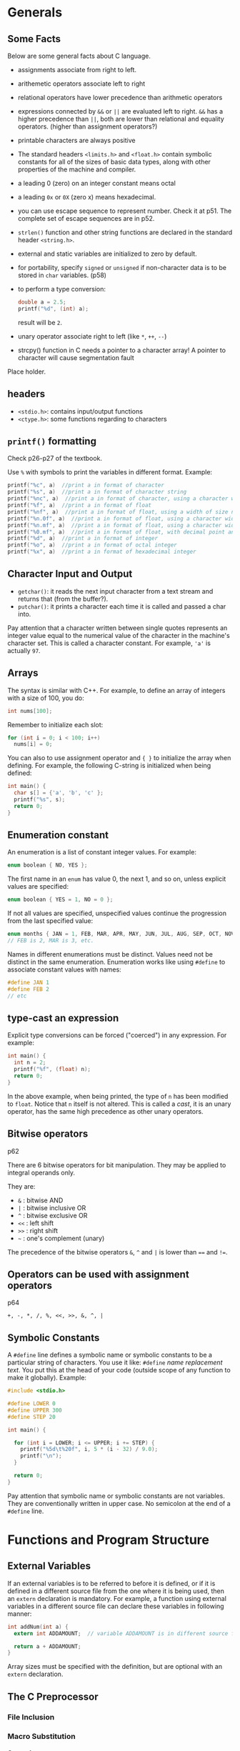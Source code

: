 #+STARTUP: indent
#+OPTIONS: H:6
#+LATEX_HEADER: \usepackage[margin=1in] {geometry}
#+LATEX_HEADER: \usepackage{parskip}
#+LATEX_HEADER: \linespread {1.5}
#+LATEX_HEADER: \setcounter{tocdepth} {6}
#+LATEX_HEADER: \setcounter{secnumdepth} {6}
#+LATEX_CLASS: article
#+LATEX_CLASS_OPTIONS: [12pt]

* Generals
** Some Facts
Below are some general facts about C language.
- assignments associate from right to left.
- arithemetic operators associate left to right
- relational operators have lower precedence than arithmetic operators
- expressions connected by ~&&~ or ~||~ are evaluated left to right. ~&&~ has a higher precedence than ~||~, both are lower than relational and equality operators. (higher than assignment operators?)
- printable characters are always positive
- The standard headers ~<limits.h>~ and ~<float.h>~ contain symbolic constants for all of the sizes of basic data types, along with other properties of the machine and compiler.
- a leading 0 (zero) on an integer constant means octal
- a leading ~0x~ or ~0X~ (zero x) means hexadecimal.
- you can use escape sequence to represent number. Check it at p51. The complete set of escape sequences are in p52.
- ~strlen()~ function and other string functions are declared in the standard header ~<string.h>~.
- external and static variables are initialized to zero by default.
- for portability, specify ~signed~ or ~unsigned~ if non-character data is to be stored in ~char~ variables. (p58)
- to perform a type conversion:
  #+begin_src c
  double a = 2.5;
  printf("%d", (int) a);  
  #+end_src
  result will be ~2~.
- unary operator associate right to left (like ~*~, ~++~, ~--~)
- strcpy() function in C needs a pointer to a character array! A pointer to character will cause segmentation fault

Place holder.

** headers
- ~<stdio.h>~: contains input/output functions
- ~<ctype.h>~: some functions regarding to characters
  
** ~printf()~ formatting
Check p26-p27 of the textbook.

Use ~%~ with symbols to print the variables in different format.
Example:
#+begin_src c
printf("%c", a)  //print a in format of character
printf("%s", a)  //print a in format of character string
printf("%nc", a)  //print a in format of character, using a character width of size n (at least)
printf("%f", a)  //print a in format of float
printf("%nf", a)  //print a in format of float, using a width of size n
printf("%n.0f", a)  //print a in format of float, using a character width of size n, with no decimal point and no fraction digits
printf("%n.mf", a)  //print a in format of float, using a character width of size n, with decimal point and m fraction digits
printf("%0.mf", a)  //print a in format of float, with decimal point and m fraction digits. The width is not constrained.
printf("%d", a)  //print a in format of integer
printf("%o", a)  //print a in format of octal integer
printf("%x", a)  //print a in format of hexadecimal integer
#+end_src
** Character Input and Output
- ~getchar()~: it reads the next input character from a text stream and returns that (from the buffer?).
- ~putchar()~: it prints a character each time it is called and passed a char into.

Pay attention that a character written between single quotes represents an integer value equal to the numerical value of the character in the machine's character set. This is called a character constant. For example, ~'a'~ is actually ~97~.
** Arrays
The syntax is similar with C++. For example, to define an array of integers with a size of 100, you do:
#+begin_src c
int nums[100];
#+end_src
Remember to initialize each slot:
#+begin_src c
for (int i = 0; i < 100; i++)
  nums[i] = 0;
#+end_src

You can also to use assignment operator and ~{ }~ to initialize the array when defining. For example, the following C-string is initialized when being defined:
#+begin_src c
int main() {
  char s[] = {'a', 'b', 'c' };
  printf("%s", s);
  return 0;
}
#+end_src
** Enumeration constant
An enumeration is a list of constant integer values. For example:
#+begin_src c
enum boolean { NO, YES };
#+end_src
The first name in an ~enum~ has value 0, the next 1, and so on, unless explicit values are specified:
#+begin_src c
enum boolean { YES = 1, NO = 0 };
#+end_src

If not all values are specified, unspecified values continue the progression from the last specified value:
#+begin_src c
enum months { JAN = 1, FEB, MAR, APR, MAY, JUN, JUL, AUG, SEP, OCT, NOV, DEC };
// FEB is 2, MAR is 3, etc.
#+end_src

Names in different enumerations must be distinct. Values need not be distinct in the same enumeration. Enumeration works like using ~#define~ to associate constant values with names:
#+begin_src c
#define JAN 1
#define FEB 2
// etc
#+end_src
** type-cast an expression
Explicit type conversions can be forced ("coerced") in any expression. For example:
#+begin_src c
int main() {
  int n = 2;
  printf("%f", (float) n);
  return 0;
}
#+end_src
In the above example, when being printed, the type of ~n~ has been modified to ~float~. Notice that ~n~ itself is not altered. This is called a /cast/, it is an unary operator, has the same high precedence as other unary operators.
** Bitwise operators
p62

There are 6 bitwise operators for bit manipulation. They may be applied to integral operands only.

They are:
- ~&~  : bitwise AND
- ~|~  : bitwise inclusive OR
- ~^~  : bitwise exclusive OR
- ~<<~ : left shift
- ~>>~ : right shift
- =~=  : one's complement (unary)

The precedence of the bitwise operators ~&~, ~^~ and ~|~ is lower than ~==~ and ~!=~.
** Operators can be used with assignment operators
p64

~+, -, *, /, %, <<, >>, &, ^, |~
** Symbolic Constants
A ~#define~ line defines a symbolic name or symbolic constants to be a particular string of characters. You use it like: ~#define~ /name/ /replacement text/. You put this at the head of your code (outside scope of any function to make it globally). Example:
#+begin_src c
#include <stdio.h>

#define LOWER 0
#define UPPER 300
#define STEP 20

int main() {
  
  for (int i = LOWER; i <= UPPER; i += STEP) {
    printf("%5d\t%20f", i, 5 * (i - 32) / 9.0);
    printf("\n");
  }
  
  return 0;
}
#+end_src
Pay attention that symbolic name or symbolic constants are not variables. They are conventionally written in upper case. No semicolon at the end of a ~#define~ line.
* Functions and Program Structure
** External Variables
If an external variables is to be referred to before it is defined, or if it is defined in a different source file from the one where it is being used, then an ~extern~ declaration is mandatory. For example, a function using external variables in a different source file can declare these variables in following manner:
#+begin_src c
int addNum(int a) {
  extern int ADDAMOUNT;  // variable ADDAMOUNT is in different source file

  return a + ADDAMOUNT;
}
#+end_src
Array sizes must be specified with the definition, but are optional with an ~extern~ declaration.
** The C Preprocessor
*** File Inclusion
*** Macro Substitution
**** General
A definition of a macro Substitution has the form:
#+begin_src c
#define name replacement_text
#+end_src
After this line, subsequent occurrences of the token ~name~ will be replaced by the ~replacement_text~. ~name~ has the same form as a variable name (so no white space is allowed between characters), ~replacement_text~ is arbiturary.

~replacement_text~ is the rest of the line. If you need long definition, you can place a ~'\'~ at the end of each line to be continued. For example:
#+begin_src c
#include <stdio.h>
#define say_hi_5_times  (for (int i = 0; i < 5; i++) \
                          printf("Hi\n");)

int main() {
  say_hi_5_times
  return 0;
}
#+end_src
This program will print ~"Hi"~ 5 times. Notice that there is no ~;~ after the macro, this is because ~say_hi_5_times~ calls for a macro substitution, every occurrence of ~say_hi_5_times~ will be replaced by:
#+begin_src c
for (int i = 0; i < 5; i++)
  printf("Hi\n");
#+end_src
Thus, after preprocessing, the code is actually:
#+begin_src c
#include <stdio.h>

int main() {
  for (int i = 0; i < 5; i++)
    printf("Hi\n");
  for (int i = 0; i < 5; i++)
    printf("Hi\n");
  for (int i = 0; i < 5; i++)
    printf("Hi\n");
  for (int i = 0; i < 5; i++)
    printf("Hi\n");
  for (int i = 0; i < 5; i++)
    printf("Hi\n");
    
  return 0;
}
#+end_src
Notice: you can use ~'\'~ inside the parenthese.

**** Arguments
It is possible to define macros with arguments, so the replacement text can be different for different calls of the macro. For example:
#+begin_src c
#define max(A, B) ((A) > (B) ? (A) : (B))
#+end_src
Do not treat it as function call, there is nothing relating to function happening here. It is still a macro substitution. Each occurrence of a formal parameter (here ~A~ or ~B~) will be replaced by the corresponding actual argument. For example, if ~max(p+q, r+s)~ appeared, after preprocessing, this line will become:
#+begin_src c
((p+q) > (r+s) ? (p+q) : (r+s))
#+end_src

You can even put function names in the parameter:
#+begin_src c
#include <stdio.h>
#define plus(A, B) (A)() + (B)()

int one() {
  return 1;
}

int two() {
  return 2;
}

int main() {
  printf("result: %d", plus(one, two));
  return 0;
}
#+end_src
The output is: ~result: 3~
**** Pitfalls
There are pitfalls hidden in the macro substitution. For example, in the ~max()~ macro:
#+begin_src c
#define max(A, B) ((A) > (B) ? (A) : (B))
#+end_src
each expression is evaluated twice. Thus usages like ~max(i++, j++)~ will increment the larger value twice (first in the comparing part, next in the "returning" part). User of ~max(i++, j++)~ may expect single increment.

An other example of pitfall is
#+begin_src c
#define square(x) x * x
#+end_src
Notice there is no parenthese, so if we have an expression like ~square(a + 1)~, after macro substitution, the actual expression is:
#+begin_src c
a + 1 * a + 1
#+end_src
which is not ~(a + 1) * (a + 1)~. So, make sure to use parenthese to enclose your parameters to avoid such mistake. In the above example, ~square(x)~ should be:
#+begin_src c
#define square(x) ((x) * (x))
#+end_src

*** Conditional Inclusion
* Pointers and Arrays
** Command-line Arguments
p128 in CPL.

We can pass command-line arguments or parameters to a program when it begins executing. An example is the echo program. On the command prompt, you enter ~ehco~, followed by a series of arguments:
#+BEGIN_EXAMPLE
$ echo hello world
#+END_EXAMPLE
then press enter. The command line window will repeat the inputed arguments:
#+BEGIN_EXAMPLE
$ echo hello world
$ hello world
#+END_EXAMPLE
The two strings ~"hello"~ and ~"world"~ are two arguments passed in echo program.

Basically, when ~main()~ is called, it is called with two arguments: ~argc~ and ~argv~.
- ~argc~: stands for argument count. It is the number of command-line arguments when the program was invoked (i.e. how many strings are there in the line that invoked the program). In the above echo example, ~argc == 3~, the three strings are: "echo", "hello" and "world", respectively.
- ~argv~: stands for argument vector. It is a pointer to an array of character strings that contain the actual arguments, one per string. You can imagine when you type in command line to invoke a program, what you typed in was stored somewhere in an array of character strings. Additionally, the standard requires that ~argv[argc]~ be a null pointer. In the echo example, you typed "echo hello world", and following array of characters was stored:
  #+BEGIN_EXAMPLE
  ["echo", "hello", "world", 0]
  #+END_EXAMPLE

*** Example: ~echo~
Knowing this, we can write a program that mimic the ~echo~ function: re-print what we typed in when we invoke the program to terminal:
#+begin_src c
#include <stdio.h>

int main(int argc, char* argv[]) {
  while (*(++argv))
    printf("%s%s", *argv, *(argv + 1) ? " " : "");  // the second %s is for the space
  
  printf("\n");
  
  return 0;
}
#+end_src

*** Example: ~pattern_finding~
This program will try to find any lines in the input buffer that contains the keyword passed in when invoking it. For example, in command line prompt:
#+BEGIN_EXAMPLE
$ pattern_finding love < text.txt
#+END_EXAMPLE
it will print all lines that contain ~love~ to the terminal.

The program uses ~strstr()~ to search the existence of a certain keyword in target string. We also write a ~getline()~ function to get one single line from input buffer (using ~getchar()~). Pay attention that in the new C library (~stdio.h~), a ~getline()~ function has been added. So we rename our function to ~getlines()~. The code is as follows:
#+begin_src c
#include <stdio.h>
#include <string.h>
#define MAXLINE 1000

int getlines(char* line, int max);

//find: print lines that match pattern from 1st arg 
int main(int argc, char* argv[]) {
  char line[MAXLINE];  // used to hold a line of string
  int found = 0;
  
  if (argc != 2)
    printf("Usage: find pattern\n");
  else
    while (getlines(line, MAXLINE) > 0)
      if (strstr(line, argv[1]) != NULL) {
        printf("No.%d: %s", ++found, line);
      }
  
  return found;
}

int getlines(char* line, int max) {
  char ch;
  
  while (--max > 0 && (ch = getchar()) != EOF && ch != '\n') {
    *(line++) = ch;
  }
  
  if (ch == '\n')
    *(line++) = ch;  // no need to worry about not enough space, since if ch == '\n', it is not stored in line yet, because the loop was not executed
  *line = '\0';
  
  if (ch == EOF)
    return -1;
  
  return 1;
}
#+end_src

*** Optional arguments example: ~pattern_finding~ extended
Now we extend our ~pattern_finding~ program so it can accept optional arguments. A convention for C programs on UNIX systems is that an argument that begins with a minus sign introduces an optical flag or parameter. Optional arguments should be permitted in any order, they can also be combined (a minus sign with two or more optional arguments, without space between each other).

There is no magic about optional arguments. They are collected as strings in ~argv[]~ when the program is invoked, just like anyother strings occured when invoking the function. We extend the ~pattern_finding~ program to include support for two optional arguments:
1. -x: print lines that doesn't contain the target pattern;
2. -n: in addition to print lines, the program will also print the corresponding line number before the line.
So, the program can be invoked in following way:
#+BEGIN_EXAMPLE
$ pattern_finding -n -x keyword < text.txt
#+END_EXAMPLE
in this case, when ~main()~ is called, ~argc == 4~, ~*argv == {"pattern_finding", "-n", "-x", "keyword"}~. ~< text.txt~ is just redirect ~stdin~ to the text.

Or, we can combine the two optional arguments:
#+BEGIN_EXAMPLE
$ pattern_finding -xn keyword < text.txt
#+END_EXAMPLE
in this case, when ~main()~ is called, ~argc == 3~, ~*argv == {"pattern_finding", "-xn", "keyword"}~.

Thus, we have to write code to analyze argument strings that has ~"-xxx"~ form. Generally, we keep a list of flags inside the program. If we encountered any optional argument in the string, we can set the corresponding flag to true.

The code and explanation is as follows:
#+begin_src c
#include <stdio.h>
#include <string.h>
#define MAXLINE 1000

int getlines(char* line, int max);

//find: print lines that match pattern from 1st arg 
// with optional arguments enabled
int main(int argc, char* argv[]) {
  char line[MAXLINE];  // temporary container to hold line read from buffer
  char c;  // to check optional arguments 
  
  int line_num = 0;  // record the number of line                                                             
  int except = 0;  // flag of optional argument x, if this is true, print lines that doesn't have pattern  
  int number = 0;  // flag for optional argument n , if this is true, print the corresponding line number
  int found = 0;
  
  
  // check inputted arguments and set flag accordingly
  // use prefix to skip the first argv (which is the name of the function)
  while (--argc > 0 && (*++argv)[0] == '-')  // outter while loop check each "-xxx" styled optional argument 
    while (c = *++argv[0]) {  // inner while loop check each char in the "-xxx" styled argument
      switch (c) {
      case 'x':
        except = 1;
        break;
      case 'n':
        number = 1;
        break;
      default:
        printf("find: illegal option %c\n", c);
        argc = 0;  // this will terminate the program
        found = -1;
        break;
      }
    }
    
  if (argc != 1)  //we should have only one argument at this point, which is the pattern we are going to find. All optional arguments have been examed by the previous while loop 
    printf("Usage: find -x -n pattern\n");  // print a message showing how to use this program
  else
    while (getlines(line, MAXLINE) > 0) {
      line_num++;  // update the line number
      
      /*Notes: 
        Print the line based on value of variable except and the found result.
        To print a line, the truth value of found and except should be different. When except = 1, we print lines that not found, so found == 0;
        When except = 0, we print lines that are found, so found == 1;
      */
      if ((strstr(line, *argv) != NULL) != except) {
        if (number)  // if the number flag is true, we print the line number 
          printf("%d", line_num);
        printf("%s", line);
        found++;
      }
      
    }
    
  return found;
    
}

int getlines(char* line, int max) {
  char ch;
  
  while (--max > 0 && (ch = getchar()) != EOF && ch != '\n') {
    *(line++) = ch;
  }
  
  if (ch == '\n')
    *(line++) = ch;  // no need to worry about not enough space, since if ch == '\n', it is not stored in line yet, because the loop was not executed
  *line = '\0';
  
  if (ch == EOF)
    return -1;
  
  return 1;
}
#+end_src

** Pointers to Functions
It is possible to define pointers to functions, which can be assigned, placed in arrays, passed to functions, returned by functions, and so on.

To declare a pointer to a function, you write:
#+BEGIN_EXAMPLE
return_type (*ptr_name)(parameter1_type, parameter2_type, ...)
#+END_EXAMPLE
Explanation:
- ~return_type~: the return type of the function this pointer pointing to.
- ~ptr_name~: the name of the pointer variable
- ~parameter_type~: the type of the function this pointer referring to.

Example:
#+begin_src c
#include <stdio.h>

int add(int a, int b) {
  return a + b;
}

int main() {
  int (*a)(int, int);
  a = &add;
  printf("%d\n", (*a)(2, 3));
}
#+end_src
When calling the function pointer, you have to use parenthese to enclose ~*~ and pointer name. Use ~&~ and function name to get the "address" of the function.

*** Example: qsort() which takes a comp() function pointer
(Example 5-11).

A quick sort function which takes a function pointer to be used in its body to sort is as follows:
#+begin_src c
void qsorts(void* v[], int left, int right, int (*comp)(void*, void*)) {
  int last;
  
  if (left >= right)
    return;
  
  swap(v, left, (left + right) / 2);
  last = left;
  
  for (int i = left + 1; i <= right; i++)
    if ((*comp)(v[i], v[left]) < 0)
      swap(v, i, ++last);
  
  swap(v, left, last);
  qsorts(v, left, last - 1, comp);
  qsorts(v, last + 1, right, comp);
}
#+end_src

* Input and Output

** Standard Input and Output
*** Input redirection
In many environments, a file may be substituted for the keyboard as the source of standard input by using the ~<~ convention for input redirection. For example, we have following code:
#+begin_src c
#include <stdio.h>

int main() {
  char c;
  while ((c = getchar()) != EOF)
    printf("%c", c);

  return 0;
}
#+end_src
When we call the program, we use ~<~ to redirect standard input with a file:
#+BEGIN_EXAMPLE
$ ./a.out < out.txt
#+END_EXAMPLE
the effect of this program is to print all content in ~out.txt~ to standard output.
*** Output redirection
We can also redirect a program's standard output to a file. We use ~>~ convention to do it, the syntax is:
#+BEGIN_EXAMPLE
$./a.out > result.txt
#+END_EXAMPLE
in this way, all standard output of ~a.out~ will be redirected to file ~result.txt~. The file will be created if not exist.

Output produced by ~putchar()~ and ~printf()~ are the same, they will both finds its way to the standard output.
*** Pipe between two programs
It is possible to use one program's standard output as another program's standard input:
#+BEGIN_EXAMPLE
$./prog1 | ./prog2
#+END_EXAMPLE
the above line puts the standard output of ~prog1~ into the standard input of ~prog2~.

*** Include header file
When you include a file with brackets ~<>~, the compiler will search the header in a standard set of places (typically: ~/usr/include~).

*** Macros in standard library
"Functions" like ~getchar~ and ~putchar~ in ~<stdio.h>~, and ~tolower~ in ~<ctype.h>~ are often macros, thus avoiding the overhead of a function call per character.

*** Formatted output: printf
p167 on textbook. A table of ~printf()~'s conversion characters are shown in table 7-1 in the book (p168).

A width or precision may be specified as ~.*~, the value is computed by converting the next argument (which must be an ~int~). For example:
#+begin_src c
int main(int argc, char* argv[]) {
  char* s = "abcdefg";
  int length = 4;
  printf("%.*s\n", length, s);
  return 0;
}
#+end_src
the above program printed the first ~length~ characters in string ~s~. Don't forget the dot before ~*~.

*** Function ~sprintf()~
This function does the same conversions as ~printf()~. It accepts a ~char* string~ argument, and will place the result in ~string~ instead of to the standard output. ~string~ must big enough to receive the result.

** Variable-length Argument Lists
This section will use an implementation of a minimal version of ~printf()~ to show how to write a function that processes a Variable-length argument list in a portable way.

*** Declare a function that takes varying amounts of arguments
To declare a function whose argument number is not fixed (which may vary), we do:
#+begin_src c
void miniPrintf(char* format, ...)
#+end_src
the declaration ~...~ means that the number and types of these arguments may vary. It can only appear at the end of a list of named argument (there must be at least one named argument).

*** Traverse the argument list and final cleanup
The standard header ~<stdarg.h>~ contains a set of macro definitions that define how to step through an argument list. To build functions that takes varying amounts of arguments, you have to include ~<stdarg.h>~.

**** Type ~va_list~
A data type named ~va_list~ is defined in ~<stdarg.h>~. We declare a variable of this type, then use this variable to refer to each unnamed argument passed in the function. It works like a pointer. For example, we can have following declaration:
#+begin_src c
#include <stdarg.h>
void miniPrintf(char* format, ...) {
  va_list ap;  // points to each unnamed argument in turn
  va_start(ap, format);  // make ap point to 1st unnamed argument
  //...
}
#+end_src

**** Macro ~va_start~
After the declaration ~va_list ap;~, ~ap~ is an object of type ~va_list~. How to use it to actually point to the unnamed arguments? We begin by using a macro named ~va_start~. After declaring ~ap~, we call this macro to "initiate" ~ap~:
#+begin_src c
#include <stdarg.h>
void miniPrintf(char* format, ...) {
  va_list ap;  // points to each unnamed argument in turn
  va_start(ap, format);  // make ap point to 1st unnamed argument
  //...
}
#+end_src
~va_start()~ "accepts" two tokens. The first one is the ~va_list~ type variable which will be used to refer to unnamed arguments in turn, here we use ~ap~. The second one should be the *LAST* named argument from the function call. ~va_start~ will use this to locate the beginning of unnamed argument. After this line, ~ap~ will be referring to the first unnamed argument.

But how could we "retrieve" the unnamed argument being referred by ~ap~ and move to next argument? We call ~va_arg~ macro to do this job.

**** Macro ~va_arg~
~va_arg~ is a macro defined in ~<stdarg.h>~. It "accepts" two tokens, the first one is an object of ~va_list~ type (we used ~ap~), the second one is the type name you wish to collect from current argument which ~ap~ is appointing to. When this macro is called, it returns one argument of the type you specified and steps ~ap~ to the next. The type name you provided will be used by ~va_arg~ to determine what type to return and how big a step to take. You have to use another variable of the same type to hold the returned argument, so you can use later.

For example, following call of ~va_arg~ will return an integer argument, and we hold it using an integer variable named ~ival~:
#+begin_src c
int ival;
ival = va_arg(ap, int);
#+end_src

**** Macro ~va_end~
~va_end~ is a macro defined in ~<stdarg.h>~. It takes one token, which is the ~va_list~ object we used in the program. This macro will do whatever needs to cleanup. It must be called before the function returns:
#+begin_src c
va_end(ap);
#+end_src

*** Example: ~miniPrintf()~ <<mini_printf>>
In this example, ~miniPrintf()~ takes two arguments, the first one is a pointer to char, which will be the format string or content it will be printing. Every character of ~%~ indicates there is an argument in the argument list waiting to be printed in a certain format. Here, we just use the next character after ~%~ to determine what type of argument we retrieve from the argument list. The function is declared as:
#+begin_src c
#include <stdarg.h>
#include <stdio.h>
void miniPrintf(char* format, ...)
#+end_src
To retrieve arguments in the unamed argument list, we declare an object of type ~va_list~:
#+begin_src c
va_list ap;
char *p;  // to traverse format string
char* sval;  // to hold string argument
int ival;  // to hold integer argument
double dval;  // to hold double argument
#+end_src
Before processing, we need to initialize the ~va_list~ object:
#+begin_src c
va_start(ap, format);
#+end_src
Then, we go over the ~format~ string. If no ~%~ encountered, we call ~putchar()~ to print it directly:
#+begin_src c
for (p = format; *p; p++) {
  if (*p != '%') {
    putchar(*p);
    continue;
  }

  // do things when '%' is found
}
#+end_src
When ~%~ is found, we need to check the next character and determine what data type we need to retrieve from the unamed argument list:
#+begin_src c
for (p = format; *p; p++) {
  if (*p != '%') {
    putchar(*p);
    continue;
  }

  switch (*++p) {  // check next char
  case 'd':
    ival = va_arg(ap, int);
    printf("%d", ival);
    break;
  }
  case 'f':
    dval = va_arg(ap, double);
    printf("%f", dval);
    break;
  case 's':
    for (sval = va_arg(ap, char*); *sval; sval++)
      putchar(*sval);
    break;
  default:
    putchar(*p);
    break;
}
#+end_src
When the style token after ~%~ is ~s~, it means we have to print a string. So the return type of ~va_arg~ is a pointer to ~char~. We print the C-string one character by one character, until we reach the ~'\0'~ terminator.

** Formated Input: ~scanf()~
p171.

*** A simple example
An example of using ~scanf()~:
#+begin_src c
#include <stdio.h>

int main() {
  int a;
  int b;
  int c;
  int d;
  int num;
  scanf("%d%d%d%d", &a, &b, &c, &d);
  printf("a = %d\nb = %d\nc = %d\nd = %d\n", a, b, c, d);

  return 0;
}
#+end_src
here, we read four inputs and store them to four variables. Notice we have to pass in the address of each variable to ~scanf()~. In this way, ~scanf()~ can modify the variable directly (passed by value).

*** Declaration and arguments
~scanf()~ is declared as:
#+begin_src c
int scanf(char *format, ...)
#+end_src

It will use the ~format~ string to retrieve information via certain format, convert them and assign to variables in the followed list. ~scanf()~ stops when it exhausts its format string, or when some input fails to match the control specification. It returns the number of successfully matched and assigned input items (to variable in the unamed argument lists).

The ~format~ string may contain:
1. blanks or tabs. These will be automatically ignored
2. ordinary characters (not ~%~). ~scanf()~ will try to match these characters with the corresponding non-whitespace character of the input stream. For example:
   #+begin_src c
   scanf("%dabcde%d", &a, &b);
   printf("a = %d\nb = %d\n", a, b);
   #+end_src
   input: ~1abcde2~, output:
   #+BEGIN_EXAMPLE
   a = 1
   b = 2
   #+END_EXAMPLE
3. conversion specifications, which is explained below.

A conversion specification is some characters starting with ~%~, which will be used by ~scanf()~ to convert the next *input field* and assign to corresponding variable. An input field is defined as a string of non-white space characters; it extends either to the next white space character or until the field width has been reached (the width of the field may be specified by conversion specification, see below).

In the conversion specification, we may find:
- %: indicating starting of a conversion specification
- *: assignment suppresion marker. If this is present, the input field is skipped, no assignment to variable is made
- number: a number that specifies the maximum width of the input field (of which this current conversion specification is taking care)
- ~h, l or L~: indicating the width of the target. ~%h~: a short integer; ~%l~: a long integer.
- a conversion character: indicating what type to convert to, like ~%d, %c, %s~ etc. (i.e. the interpretation of the input field).

Some examples of using ~scanf()~ can be found on p172, 173.

** File Access<<file_access>>
*** Opening a file
The ~<stdio.h>~ library has a type ~FILE~ and a function ~fopen()~ that provides tools to work on files. The function ~fopen()~'s declaration is as follows:
#+begin_src c
FILE *fopen(char* name, char* mode)
#+end_src
It accepts the name of the file and mode for opening this file. It will return a pointer to a ~FILE~ object. The type ~FILE~ is defined with a ~typedef~, and is a structure that contains information about the file, such as:
- a pointer to a buffer
  - a buffer is used so file can be read in large chunks
- a count of the number of characters left in the buffer
- a pointer to the next character position in the buffer
- the file descriptor
- flags describing:
  - file openning mode: read or write
  - error states: if error has occurred
  - EOF states: whether end of file has occurred

To obtain a pointer to a file, we do:
#+begin_src c
FILE* fp;
fp = fopen(name, mode);
#+end_src
the allowable modes include:
- r: read mode
- w: write mode
- a: append mode
- b: append b to open in binary mode (for some systems)

When errors occurred during file opening, ~fopen()~ will return a ~NULL~.
*** Accessing the file
Once the file is opened, we access it through the ~FILE~ pointer ~fp~. We have following choices:
- ~char getc(FILE *fp)~: (maybe) a macro that accepts a ~FILE~ pointer, returns the next character from the file (character position is recorded inside the ~FILE~ object). It returns ~EOF~ for end of file or error.
- ~char putc(char c, FILE *fp)~: (maybe) a macro that accepts a character ~c~ and a ~FILE~ pointer. It will write ~c~ to the file and returns the character written, or returns ~EOF~ if an error occurs.

After using the file, we have to call ~fclose()~ to disconnect program from the file, freeing the file pointer for another file.

*** ~stdin~, ~stdout~ and ~stderr~
When a C program is started, the operating system environment is responsible for opening three files and providing file pointers for them to the program. These files are:
- standard input, file pointer: ~stdin~
- standard output, file pointer: ~stdout~
- standard error, file pointer: ~stderr~
These file pointers are declared in ~<stdio.h>~. Normally, ~stdin~ is connected to the keyboard, ~stdout~ and ~stderr~ are connected to the screen. ~stdin~ and ~stdout~ may be redirected to files or pipes as described earlier. Pay attention that ~stderr~ normally appears on the screen even if the standard output is redirected, this prevents error message disappearing down the pipeline. 

Since C programs use these three file pointers to communicate with outside components, when we get char from input, or print char on output, we are actually getting or printing these characters via these file pointers to the final destination (standard input, standard output and standard error). Thus, ~getchar()~ and ~putchar(c)~ can be defined in terms of ~getc, putc, stdin~ and ~stdout~ as:
#+begin_src c
#define getchar() getc(stdin)
#define putchar(c) putc((c), stdout)
#+end_src

*** Formatted input and output of files
To format input or output of files, we can use ~fscanf()~ and ~fprintf()~. These functions are similar with ~scanf()~ and ~printf()~, except the first argument is a file pointer. The declaration of these two functions are:
#+begin_src c
int fscanf(FILE *fp, char* format, ...)
int fprintf(FILE *fp, char* format, ...)
#+end_src

An example of sending formated error message to ~stderr~ is:
#+begin_src c
fprintf(stderr, "Error occurred!\n");
#+end_src
*** Example: replicate program ~cat~
p176: normal error handling

p177: advanced error handling (using ~stderr~ and ~exit()~)
*** Line input and output
The standard library provides an input routine ~fgets()~, which can reads the next input line (including ~'\n'~ character) from a ~FILE~ pointer to a char array. It will return a ~char~ pointer pointing to this char array. Its declaration is as follows:
#+begin_src c
char *fgets(char* line, int maxline, FILE *fp);
#+end_src
At most ~maxline - 1~ characters will be read. The resulting line is automatically terminated with ~'\0'~. When end of file reached or error occurred, it returns ~NULL~.

The standard library provides an output routine ~fputs()~, which can write a string (which need not contain a newline) to a file. The declaration is as follows:
#+begin_src c
int fputs(char* line, FILE *fp);
#+end_src
It returns ~EOF~ if an error occurs, and zero otherwise.

The library functions ~gets~ and ~puts~ are similar to ~fgets~ and ~fputs~, but operate on ~FILE~ pointers ~stdin~ and ~stdout~. ~gets~ deletes the terminal ~'\n'~, and ~puts~ adds it.
** MISC Functions
*** Storage Management
Two functions are used to obtain blocks of memory dynamically:
#+begin_src c
void* malloc(size_t n);
void* calloc(size_t n, size_t size);
#+end_src

~malloc()~ will return a pointer to ~n~ bytes of uninitialized storage, or ~NULL~ if the request cannot be satisfied.

~calloc()~ will return a pointer to enough space for an array of ~n~ objects of the specified size, or ~NULL~ if the request cannot be satisfied. The storage is initialized to zero.

The pointer returned by ~malloc()~ or ~calloc()~ has the proper alignment for the object requested (proper amount of memory), however, it must be case into the appropriate type before assigning to a pointer to hold. For example:
#+begin_src c
int* ip;
ip = (int*) calloc(n, sizeof(int));
#+end_src

To free the space pointed by a pointer ~p~, of which initially obtained by a call to ~malloc()~ or ~calloc()~, we can call ~free(p)~.
* The UNIX System Interface
** File Descriptors
In the UNIX operating system, all input and output is done by reading or writing files. All peripheral devices are abstracted as files in the file system. So, a single homogeneous interface handles all communication between a program and peripheral devices.

Consider an example of a C program that read content from, or write content to files on the system. Before you can do this, you must inform the system that you wish to *ACCESS* that particular file. The system will check your right to do so (does the file exist? do you have permission to access it?). If you have the access, the system will return a *small non-negative integer* called a /file descriptor/.

A file descriptor is a small non-negative integer, which is an abstract indicator (handle) used to access a file on the system (a file can be an actual file, a pipe, a network socket). All information about an open file is maintained by the system, the user program refers to the file only by the file descriptor.

As mentioned, the input/output are also abstracted as files on the system. If a program wants to access them, it must intend the system to check acceesbility and return the corresponding file descriptors to the program. However, since input/output are used so commonly, that when a program is called by the command interpreter (the "shell"), three files will be opened, their file descriptors ~0~, ~1~ and ~2~, will be returned to program so it can use it. By default, the three files are keyboard file (for input), monitor file and monitor file (for output and error display). In fact, the three file descriptors ~0~, ~1~ and ~2~, are used as ways for standard input, standard output and standard error of the program. The program don't have to worry about opening files to use them.

The user of a program can redirect I/O to and from files with ~<~ and ~>~ when typing the shell command. If these symbols are used, the default assignment of file descriptor ~0~ and ~1~ will be changed to the named files. For example:
#+BEGIN_EXAMPLE
$prog < text1.txt
#+END_EXAMPLE
In the above example, the ~text1.txt~ file will replace keyboard file as the standard input file, system will use file descriptor ~0~ to identify ~text1.txt~ and return file descriptor ~0~ to ~prog~. ~prog~ will use file descriptor ~0~ to get input.

Similarly, for standard output redirect:
#+BEGIN_EXAMPLE
$prog > result.txt
#+END_EXAMPLE
the ~result.txt~ file will replace monitor file as the standard output file, system will use file descriptor ~1~ to identify ~result.txt~ and return file descriptor ~1~ to ~prog~. ~prog~ will use file descriptor ~1~ to do output.

Pay attention that, the change of file assignments are done by the shell, not the program. For program, it always deal with file descriptor ~0~, ~1~ and ~2~. It does not know where is input coming from and where is output going to.
** Low Level I/O: ~read()~ and ~write()~
Input and output uses the ~read~ and ~write~ system calls. These two system calls are accessed from C programs through two functions called [[http://man7.org/linux/man-pages/man2/read.2.html][~read()~]] and [[http://man7.org/linux/man-pages/man2/write.2.html][~write()~]]. To use these two functions, you have to ~#include <unistd.h>~.
*** ~read()~
The function header for ~read()~ is:
#+begin_src c
ssize_t read(int fd, char *buf, size_t count)
#+end_src
*Parameters*

- ~fd~: file descriptor, referring the file you wish to read data from
- ~buf~: a pointer to a chunk of memory where the program store the data read from the file. Should be a pointer to a char or an array of char, since each char type is one byte. The data is read byte-by-byte.
- ~count~: amount of information you want to read from the file in one call of ~read()~, in bytes

*Behavior*

~read(fd, buf, count)~ attempts to read up to ~count~ bytes from the file referred to by the file descriptor ~fd~ into the buffer started at ~buf~.

*Return Value*

The return value of ~read()~ can be:
1. the number of bytes read from ~fd~. When ~fd~ doesn't have enough data, the returned value may be smaller than ~count~.
2. 0. This indicates end of file has been reached, nothing is read from ~fd~.
3. -1. This indicates error occurred.

Any number of bytes can be read in one call. The most common values are 1, which means one character at a time ("unbuffered"), or a number like 1024 or 4096 that corresponds to a physical block size on a peripheral device. Larger sizes will be more efficient because fewer system calls will be made.
*** ~write()~
The function header for ~write()~ is:
#+begin_src c
ssize_t write(int fd, char *buf, size_t count)
#+end_src

*Parameters*

- ~fd~: the file descriptor referring the file you want to write data to
- ~buf~: a pointer to a chunk of memory where the program store the data ready to be written to the file. Should be a pointer to a char or an array of char, since each char type is one byte. The data is read byte-by-byte.
- ~count~: amount of information you want to write to the file in one call of ~write()~, in bytes

*Behavior*

~write(fd, buf, count)~ writes up to ~count~ bytes from the buffer starting at ~buf~ to the file referred to by the file descriptor ~fd~.

*Return Value*

The return value of ~write()~ can be:
1. the number of bytes written to ~fd~. If this number is different from ~count~, it indicates an error has occurred, for example: there is insufficient space on the underlying physical medium. This can be used to do error checking.

Any number of bytes can be written in one call, as mentioned in ~read()~.
*** Example: copy input to output
This example will show the basic use of ~read()~ and ~write()~ function. In order to receive what we read from ~read()~, we need a buffer to hold it. We read data from ~fd~ to the buffer, and call ~write()~ to put the content in buffer to ~fd~. We repeat this process until the returned value of ~read()~ is not positive (0 or -1).

We'll use ~0~ as the file descriptor in ~read()~, since this is the standard input file descriptor. We'll use ~1~ as the file descriptor in ~write()~, since this is the standard output file descriptor. The code is as follows:
#+begin_src c
#include <unistd.h>

#define BUFSIZ 5
/* copy input to output */
int main() {
  char buf[BUFSIZ];
  int n;  // hold the number of bytes read
  
  while ((n = read(0, buf, BUFSIZ)) > 0)
    write(1, buf, n);
  
  return 0;
}
#+end_src
The buffer size is defined as 5. This means each system call we'll process 5 characters. But the reading will not stop unless 0 or -1 is returned by ~read()~. If file descriptor ~0~ is referring keyboard file (keyboard is the standard input), it will continue to read until the keyboard buffer is empty, then the program will wait until the user type other things (I guess these typed-in characters will first go to the keyboard buffer, then they will be read by program). For example, if we print the number of characters being read during each while loop, by adding ~printf("\n%d characters has been read.\n", n);~ into the while loop. Then we call the program (use default standard input), and input: ~12345678~, the result in console would be:
#+BEGIN_EXAMPLE
12345678
12345
5 characters has been read.
678

4 characters has been read.
#+END_EXAMPLE
Notice that each call of ~read()~ only read 5 characters.
*** Example: ~getchar()~
We can use ~read()~ to construct ~getchar()~, which is higher-level routine. First, let's compare the function header of these two functions:
#+begin_src c
ssize_t read(int fd, char *buf, size_t count)
char getchar(void)
#+end_src
Function ~getchar()~ has no parameter, it returns one character that is read from input stream. It does not require the user of ~getchar()~ bother the idea of file descriptor, buffer or the number of characters read. It conceals these details in its implementation so user can use it directly in the expected way. This is an example of using lower-level bricks to build higher level structures in the software architecture.

The implementation is simple:
#+begin_src c
#include <unistd.h>
#include <stdio.h>

char getcharacter(void) {
  char c;
  return ((read(0, &c, 1)) == 1) ? c : EOF;
}

int main() {
  char c;
  
  while ((c = getcharacter()) != EOF)
    printf("%c", c);
  return 0;
}
#+end_src
** ~open()~, ~creat()~, ~close()~, ~unlink()~
When a C program is invoked, only the three default files will be automatically opened and linked to the program (they are standard input, standard output and standard error files, refered by file descriptors ~0~, ~1~ and ~2~).

If you want to work with other files, you have to explicitly open other files in order to read or write them. In section [[file_access][File Access]], we mentioned a way of operating files by routines defined in ~<stdio.h>~. Here, we introduce low-level system calls to do this.

There are two system calls for file operation: ~open()~ and ~creat()~. To use them in your C program, you have to ~#include <fcntl.h>~.
*** ~open()~
**** Generals
The documentation for ~open()~ can be found [[http://man7.org/linux/man-pages/man2/open.2.html][here]].

The header of this system call is:
#+begin_src c
int open(char *name, int flags, int perms);
#+end_src
*Parameters*
- ~name~: the file name you want to open
- ~flags~: an ~int~ that specifies how the file is to be opened (constants are defined in ~<fcntl.h>~):
  - ~O_RDONLY~: open for read-only
  - ~O_WRONLY~: open for write-only
  - ~O_RDWR~: open for reading and writing
- ~perms~: (not mentioned in the book), it is always zero for the uses of ~open()~ that we will discuss)

Notice that when openning a file, the content of the file will not be deleted.
    
*Return value*

If successful, the return value of ~open()~ is a file descriptor, it will be the lowest-numbered file descriptor not currently open for the process. The file descriptor can be used by subsequent system calls, such as ~read()~, ~write()~.

If not successful, return -1.

**** Example: open a file for reading 
The code is as follows:
#+begin_src c
#include <fcntl.h>

int fd;  // to hold file descriptor
char name[] = "abc.txt";  // the file name
fd = open(name, O_RDONLY, 0)
#+end_src
*** ~creat()~
**** Generals
The documentation for ~creat()~ can be found [[https://linux.die.net/man/3/creat][here]].

The header of this system call is:
#+begin_src c
int creat(char *name, int perms);
#+end_src
*Parameters*
- ~name~: the file name to be created
- ~perms~: this integer specifies the permission of the file to be created. UNIX file system associates a small integer (with a length of 9-bits) with each file to specify the permission information of them. This integer controls different types of access by different users:
  - Access types:
    - read
    - write
    - execute
  - User types:
    - owner of the file
    - the owner's group
    - all others
  This is a 9-bit long integer, so we can use a 3-digit octal number for specifying the permissions. For example, ~0755~ (octal number for: ~1 1110 1101~) specifies read, write and execute permission for the owner; and read, execute permission for all others.


*Return value*

~creat()~ will return a file descriptor if it was able to creat the file. Otherwise, it will return -1.

If the file already exists, ~creat()~ will truncate it to zero length.
*** ~close()~
The function ~close(int fd)~ breaks the connection between a file descriptor and an open file, and frees the file descriptor for use with some other file.
*** ~unlink()~
The function ~unlink(char *name)~ removes the file ~name~ from the file system.

*** Example: mini ~cp~ program
This is a simple version of ~cp~ program. It copies one file to another. The file names are given as command line arguments. It will not copy the permission flag (the 3-digit octal number that describes the permission of the file), but invent a default permission of the copied file.

The behavior of the program is:
#+BEGIN_EXAMPLE
$ cp file_1 file_2
#+END_EXAMPLE
After typing the above line, a file named ~file_2~ will be created, with the same content as ~file_1~. 

How to copy? First, we have the file name from the command line argument (should be ~argv[1]~ and ~argv[2]~). We use system call ~open()~ to open the first file (the file being copied), and use system call ~creat()~ to create a file with name ~argv[2]~. We use two integer variable to hold the file descriptor returned by this two system calls. If no error occurred, we use ~read()~ system call to read content in ~file_1~ to our buffer, then use ~write()~ system call to write content in our buffer to the file. If there is any error occurred during the writing process (i.e. the returned value of ~write()~ is different from the intended value), we display error.

In this first version,we call ~printf()~ to display error message through standard output, and call ~exit(1)~ to exit the program. The code is as follows:
#+begin_src c
#include <stdio.h>   // for displaying error message
#include <stdlib.h>  // for exit() function
#include <unistd.h>  // for read(), write()
#include <fcntl.h>   // for open(), creat()
#define PERMS 0666   // default permission flag for copied file
                     // RW for owner, group, others
#define BUFFER 100   // buffer size for a single call of read()

/* cp: copy f1 to f2 */                    
int main(int argc, char *argv[]) {
  int fd1, fd2;  // hold two file descriptors
  int n;  // hold number of bytes read from file1
  char buf[BUFFER];

  // check number of command line arguments
  if (argc != 3) {
    printf("Usage: cp f1 f2");
    exit(1);
  }

  // oepn first file and create second file, exit if error occurred
  if ((fd1 = open(argv[1], O_RDONLY, 0)) == -1) {  // open failed
    printf("Error: can't open %s\n", argv[1]);
    exit(1);
  }

  if ((fd2 = creat(argv[2], PERMS)) == -1) {  // create failed
    printf("Error: can't create %s\n", argv[2]);
    exit(1);
  }

  // use read() and write() system to copy file
  while ((n = read(fd1, buf, BUFFER)) > 0)
    if (n != write(fd2, buf, n)) {  // check if write succeeded
      printf("Error: couldn't write on file %s\n", argv[2]);
      exit(1);
    }

  return 0;
}                    
#+end_src
*** Example: mini ~cp~ program with self-implemented ~error()~ display
Here, we implement a function called ~error()~ to combine following function calls:
1. ~printf("...", argv[...])~
2. ~exit(1)~

In short, it will display error information to standard error file, then call ~exit(1)~ to stop the program.

This is similar with the simple ~printf()~ function we built [[mini_printf][earlier]]. It is a function with variable-length argument lists. To process this kind of function, we ~#include <stdarg.h>~, and the header is:
#+begin_src c
void error(char *format, ...)
#+end_src
The three dots represents this function may have variable-length argument(s) after the named argument ~format~. To navigate each un-named argument, we declare a ~va_list~ type object and initialize it:
#+begin_src c
#include <stdarg.h>

void error(char *format, ...) {
  va_list args;
  va_start(args, format);
}
#+end_src

Then, we use ~fprintf()~ to print error message to ~stderr~ (this is a file pointer):
#+begin_src c
  fprintf(stderr, "error: ");
  vfprintf(stderr, format, args);
  fprintf(stderr, '\n');
#+end_src

Here, we use other version of ~fprintf()~ to print the argument related error message: ~vfprintf()~. Its header is as follows:
#+begin_src c
int vfprintf(FILE *fp, const char *format, va_list arg);
#+end_src

*Parameters*

- ~fp~: pointer to a ~FILE~ object that identifies an output stream
- ~format~: C string that contains a format string that follows the same specifications as in ~printf()~
- ~arg~ a variable of ~va_list~ type which has been initialized by calling the ~va_start~ macro.

*Return Value*

If succeed, the total number of characters written is returned.

*Behavior*

Writes the C string pointed by ~format~ to the file pointed by ~fp~, replacing any format specifier in the same way as ~printf()~ does, using the elements in the variable argument list identified by ~arg~, which is a ~va_list~ type object initialized by the ~va_start~ macro. So, we don't have to manually scan the ~format~ string and when a ~'%'~ is found, call ~va_arg()~ to retrieve the next argument in ~arg~ and print according to its type (check [[mini_printf][miniPrintf()]] for details of how this is done).

In another words, this function is like automatically extracting all arguments in ~arg~ and call:
#+begin_src c
fprintf(stderr, format, arg1, arg2, arg3);
#+end_src

After displaying error message, we call ~va_end()~ macro to end the argument retrieving. Then we call ~exit(1)~ to stop the program. The combined code is as follows:
#+begin_src c
#include <stdio.h>
#include <stdarg.h>
#include <stdlib.h>  // for exit() function

void error(char *format, ...) {
  va_list args;  // for retrieving arguments
  va_start(args, format);  // initialize args

  // print error messages
  fprintf(stderr, "error: ");
  vfprintf(stderr, format, args);
  fprintf(stderr, "\n");

  // call exit() to stop the program
  exit(1);
}
#+end_src

Now ~error()~ has been defined, we call ~error()~ directly when an error occurred, instead of ~printf()~ and ~exit()~. The code is as follows:
#+begin_src c
#include <stdio.h>
#include <stdarg.h>
#include <stdlib.h>
#include <fcntl.h>
#include <unistd.h>

#define PERMS 0666  // permission code: RW for owner, group, others
#define BUFFSIZE 100  // buffer size for read(), write()

void error(char *format, ...);

int main(int argc, char *argv[]) {
  int f1, f2, n;
  char buf[BUFFSIZE];

  // try to open files and display error message if failed
  if (argc != 3)  // check command line argument amount
    error("Usage: cp from to");
  if ((f1 = open(argv[1], O_RDONLY, 0)) == -1)
    error("cp: can't open %s", argv[1]);
  if ((f2 = creat(argv[2], PERMS)) == -1)
    error("cp: can't create %s, mode%03o", argv[2], PERMS);
    
  // copy
  while ((n = read(f1, buf, BUFFSIZE)) > 0)
    if (write(f2, buf, n) != n)
      error("cp: write error on file %s", argv[2]);

  return 0;
}
#+end_src
*** Exercise: mini ~cat~ program
This is exercise 8-1 in the textbook. The behavior of ~cat~ is:
- if no other file name provided as command line arguments, read from standard input and write to standard output file.
- if other file name provided as command line arguments, read from each file and write to standard output file.
- if error occured, use ~error()~ to print error message and stop the program

The code is as follows (with simple explanations)
#+begin_src c
#include <stdio.h>  // for stdin, stderr, stdout file pointers
#include <unistd.h>  // for read(), write()
#include <stdlib.h>  // for exit()
#include <stdarg.h>  // for variant-length argument function error()
#include <fcntl.h>  // for open() mode flags

#define BUFFSIZE 100

void error(char *format, ...);

int main(int argc, char *argv[]) {

  char buf[BUFFSIZE];  // buffer for read(), write()
  int n;  // count byte number
  int fd;  // to hold input file descriptor
  
  // check number of arguments
  if (argc == 1) {  // copy stdin to stdout
    while ((n = read(0, buf, BUFFSIZE)) > 0)
      if (n != write(1, buf, n))
        error("cat: write error to standard output");
    if (n == -1)
      error("cat: read error from standard input");
  } else {
    while (--argc > 0) {
      // try to open file
      if ((fd = open(*++argv, O_RDONLY, 0)) == -1)
        error("cat: can't open %s", *(argv));
      // write to file 
      while ((n = read(fd, buf, BUFFSIZE)) > 0)
        if (n != write(1, buf, n))
          error("cat: write error to standard output");
      if (n == -1)
        error("cat: read error from file %s", *(--argv));
      close(fd);  // free fd, so it is ready for next file 
    }
  }
  
  
  return 0;
}

void error(char *format, ...) {
  va_list args;
  va_start(args, format);
  
  fprintf(stderr, "Error: ");
  vfprintf(stderr, format, args);
  fprintf(stderr, "\n");
  
  va_end(args);
  exit(1);
}
#+end_src
** Random Access: ~lseek()~
The system call ~lseek()~ provides a way to move around in a file without reading or writing any data.
*** ~lseek()~
The header of ~lseek()~ is as follows:
#+begin_src c
long lseek(int fd, long offset, int origin);
#+end_src

*Parameters*

- ~fd~: the file descriptor which referring the file that are being worked with
- ~offset~: number of bytes that ~lseek()~ offsets the current position.
- ~origin~: the code for the position used as relative starting point to measure ~offset~. ~origin~ can have following values:
  - 0: ~offset~ is to be measured from the beginning
  - 1: ~offset~ is to be measured from the current position
  - 2: ~offset~ is to be measured from the end

*Return Value*

If no error occurred, returns a ~long~ that gives the new position in the file. Return -1 if an error occurs.

*Behavior*

After calling this function, the current working position of file referred by ~fd~ will be moved to the new position (affects system calls like ~read()~ and ~write()~). Pay attention that if position is beyond the range of the file, ~read()~ will have error, ~write()~ will add ~null~ between the end of file to the beginning of newly written content.
*** Examples
If we want to append data to the end of a file, we open a file in a mode that supports write, then call ~lseek(fd, 0L, 2)~, so the current working position will move to end of file.

To get back to beginning (~rewind()~), we just need to call ~lseek(fd, 0L, 0)~.
** Example: an implementation of ~fopen()~ and ~getc()~
 In this section we build a ~FILE~ type from scratch and implement ~fopen()~ and ~gect()~. We can use what we build to access files through ~FILE~ type, not the file descriptor (file descriptors are buried in the back stage).
 
*** ~FILE~ type build-up and Macros
Files in the standard library are described by file pointers rather than file descriptors. A file pointer is a pointer to a structure which is defined as a ~FILE~ type with a ~typedef~, it contains information about a file:
- a pointer to a buffer
  - a buffer is used so file can be read in large chunks
- a count of the number of characters left in the buffer
- a pointer to the next character position in the buffer
- the file descriptor
- flags describing:
  - file openning mode: read or write
  - error states: if error has occurred
  - EOF states: whether end of file has occurred

The code is as follows:
#+begin_src c
// named constants
#define NULL      0
#define EOF       (-1)
#define BUFSIZ    1024    //buffer size
#define OPEN_MAX  20      // max number of files open at once

typedef struct _iobuf {
  int cnt;           // characters left in the buffer
  char *ptr;         // next character position in the buffer
  char *base;        // location of buffer 
  int flag;          // store info bits (mode of file access and other status)
  int fd;            // file descriptor
} FILE;

FILE _iob[OPEN_MAX];       // an array of FILE type structures, each element is a FILE

// named constants
#define stdin  (&_iob[0])  // pointer to _iob[0]
#define stdout (&_iob[1])  // pointer to _iob[1]
#define stderr (&_iob[2])  // pointer to _iob[2]

/*Notes: 
In the FILE structure, we use only one integer flag to record the status bit, thus a single integer can record multiple status (each bit is a flag)
*/
enum _flags {     /* a leading zero on an integer constant means octal */
  _READ  = 01,    /* file open for reading */
  _WRITE = 02,    /* file open for writing */
  _UNBUF = 04,    /* file is unbuffered */
  _EOF   = 010,   /* EOF has occurred on this file */
  _ERR   = 020    /* error occurred on this file */
};

int _fillbuf(FILE *);         // function header
int _flushbuf(int, FILE *);   // function header

// macros with arguments, argument type should be pointer to FILE structure
#define feof(p) (((p)->flag & _EOF) != 0)       // when EOF has occurred, this is true
#define ferror(p) (((p)->flag & _ERR) != 0)     //when error occurred, this is true
#define fileno(p) ((p)->fd)                     // get the file descriptor

#define getc(p) (--(p)->cnt >= 0 ? (unsigned char) *(p)->ptr++ : _fillbuf(p))
#define putc(x,p) (--(p)->cnt >= 0 ? *(p)->ptr++ = (x) : _flushbuf((x), p))

#define getchar() getc(stdin)
#define putchar(x)  putc((x), stdout)
#+end_src


**** Setting flags

Notice that we have a member in ~FILE~ structure named ~flag~. This single integer is used to record various status of the ~FILE~ object. Each bit of the inter represents true/false of a specific status. We defined the status in the ~enum~ type:
#+begin_src c
enum _flags {     /* a leading zero on an integer constant means octal */
  _READ  = 01,    /* file open for reading */
  _WRITE = 02,    /* file open for writing */
  _UNBUF = 04,    /* file is unbuffered */
  _EOF   = 010,   /* EOF has occurred on this file */
  _ERR   = 020    /* error occurred on this file */
};
#+end_src

To make it clearer, we translate these octal number to binary to see which bit corresponds which information:
#+BEGIN_EXAMPLE
00001: read enabled
00010: write enabled
00100: file is unbuffered
01000: EOF reached
10000: error encountered
#+END_EXAMPLE
To check if ~flag~ has any of the above bit set, we just simplily use ~&~, as shown in macros ~feof()~, ~ferror()~, ~fileno()~.

**** Macro ~getc()~

In standard library, ~getc(p)~ accepts a pointer to a ~FILE~ object, returns the next character from the file.

In our implementation, to reduce the number of system calls, every required character was first looked in buffer. We first check if ~cnt~ is 0. This is an integer in ~FILE~ structure recording the number of remaining characters in the buffer. If this is zero, it means the buffer has gone empty. We call function ~_fillbuf(p)~ to fill the buffer (the buffer is filled by data retrieved from file via ~read()~ system call). If its not zero, we give the next character (pointed by ~ptr~ in ~FILE~ structure). The character returned is cast into ~unsigned char~ type to ensure that all characters will be positive.

Macro ~getchar()~ is also declared, by changing ~getc(p)~ to ~getc(stdin)~.

**** Macro ~putc()~

In standard library, ~putc(x,p)~ accepts a character ~x~ and a pointer ~p~ to a ~FILE~ object. It will write ~x~ to the file and returns the ~x~.

In our implementation, to reduce the number of system calls, every character that is intended to be written into file goes to buffer first (we add it to buffer). In this case, ~cnt~ represents the number of free slots in the buffer. First we check if the buffer is full or not. If it is not full (it can still hold additional characters), we push add the character to the position pointed by ~ptr~ and update ~ptr~'s position. If the buffer is already full, we call function ~_flushbuf((x), p)~ to flush the buffer (call ~write()~ to transfer characters in buffer to the file).

Macro ~putchar()~ is also declared, by changing ~putc(x,p)~ to ~putc((x), stdout)~.

*** ~fopen()~
The original ~fopen()~'s behavior: accepting a file name (~char *name~) and the file openning mode (~char *mode~), it will return a pointer to a ~FILE~ object, which holds information about the status and information of the file. (~FILE~ object is stored in an array by the system. The array holds all opened file, each file has a ~FILE~ object corresponding with). The basic structure of a ~FILE~ structure object is as follows:
#+begin_src c
typedef struct _iobf {
  int cnt;
  char *ptr;
  char *base;
  int flag;
  int fd;
} FILE;
#+end_src

The working steps of our implementation of ~fopen()~ function is as follows:
- check open mode passed in to make sure it is valid
- check the array holding ~FILE~ objects (~_iob~). If the array is full (all ~FILE~ objects in that array are associated with a file), we return a ~NULL~ (indicating file openning is not possible at this time). Otherwise, we declare a pointer to ~FILE~ and let it point to the next available ~FILE~ object in the ~_iob~ array. To determine wehther a ~FILE~ object is associated with a file or not, we check the ~fp->flag~. Normally, if a ~FILE~ object is associated with a file, it must be opened either for writting or reading. 
- work by calling system calls to create or open files. The system calls we need is ~open()~, ~creat()~ and ~lseek()~. The ~lseek()~ is used when the file is opened in appending mode (~'a'~).
- update the ~FILE~ object through the ~FILE~ pointer ~fp~ so it is associated with the file being processed. This includes store the file descriptor returned by system calls to ~fp->fd~, initialize the opening mode in ~FILE~ structure.
- return the pointer to the ~FILE~ object

The code is as follows:
#+begin_src c
#include <fcntl.h>    // for open() mode constants
#include <file.h>     // for defined file structure

#define PERMS 0666    // RW for owner, group, others

FILE *fopen(char *name, char *mode) {
  int fd;     // hold file descriptor
  FILE *fp;   // a pointer to FILE stored in _iob[] (defined in file.c)
  
  // check open mode passed in, if error, return NULL 
  if (*mode != 'r' && *mode != 'w' && *mode != 'a')
    return NULL;
  
  // find an empty slot in _iob[] array, which holds opened FILE
  for (fp = _iob; fp < _iob + OPEN_MAX; fp++)
    if ((fp->flag & (_READ | _WRITE) == 0)
      break;
  if (fp >= _iob + OPEN_MAX)
    return NULL;
    
  // we now have an empty slot of FILE, now deal with mode and create FILE if necessary
  // create FILE by calling system call, according to different modes
  if (*mode == 'w')
    fd = creat(*name, PERMS);
  else if (*mode == 'a') {
    // first try to open the file, if file not exist, create one
    if ((fd = open(*name, O_WRONLY, 0)) == -1)  // file open failed
      fd = creat(*name, PERMS);
    lseek(fd, 0L, 2);
  }
  else
    fd = open(*name, O_RDONLY, 0);
    
  
  // now, update the FILE object (empty FILE object in _iob[])
  if (fd == -1)
    return NULL;
  
  fp->fd = fd;
  fp->cnt = 0;
  fp->base = NULL;
  fp->flag = (*mode == 'r') ? _READ : _WRITE;
  
  return fp;
}
#+end_src

Notice that, in ~fopen()~, we don't allocate any buffer space (we initialize the buffer pointer ~fp->base~  as ~NULL~, set buffer counter ~fp->cnt~ as 0). In ~fopen()~, we mostly do the following two things:
1. getting the file opened and positioned at the right place
2. setting the flag bits to indicate the proper state.  
*** ~_fillbuf()~
In function ~fopen()~ we didn't engage in allocating new buffer spaces for the ~FILE~ object. This is done by the function ~_fillbuf()~. When working with file pointer, we call the macro ~getc()~ to get a character from the opened file. In our implementation, ~getc()~ will first examine if the ~fp->cnt~ is zero, if so, it will call ~_fillbuf()~ to solve this issue. In a higher level, ~_fillbuf()~ will take care of buffer related operations and return the next character (possibly read the file first and fill the buffer, then get character from the buffer).

The header of ~_fillbuf()~ is:
#+begin_src c++
int _fillbuf(FILE *p);
#+end_src

The working step of ~_fillbuf()~ is as follows:
- first, we have to check the open mode of the file. ~getc()~ must work when ~_READ~ flag is set and no errors or end of file reached. If not, return ~EOF~
- determine the buffer size. If ~_UNBUF~ flag is set for ~FILE~, the buffer size should be 1. Otherwise, the buffer size is determined by predefined value (~BUFSIZ~).
- check if the ~FILE~ object holds buffer that was previously allocated, if not, we have to allocate it and update ~fp->base~ to let it store the address of this newly allocated buffer memory.
  #+begin_src c
  if (fp->base == NULL)
    if (fp->base = (char*) malloc(bufsize) == NULL)
      return EOF;
  #+end_src

  The pointer type returned by ~malloc()~ is ~void~, we have to cast it into ~char*~. We also checked if the memory allocation is successful. If error occured, return ~EOF~.
- after we allocated the memory space, we have to update ~fp->ptr~, so it points to the beginning of the allocated memory space.
- use system call ~read()~ to read data from file to the buffer (in ~FILE~), update ~fp->cnt~ so it reflects
- check the return value from ~read()~. The possible return values from ~read()~ are:
  - the number of bytes read from ~fd~ (the file descriptor argument passed in ~read()~
  - 0: end of file has been reached, nothing is read from ~fd~
  - -1: error occurred
  If end of file or error occurred, we need to update the flag.
- at the end of the ~_fillbuf()~, we need to return the next character read (this is to finish ~getc()~'s task)
*** Initialization of ~_iob[]~
We are using an array of ~FILE~ structure objects (the structure name is ~_iobuf~, ~FILE~ is a type name referring this structure, defined by ~typedef~) to hold the opened file. We have to define the ~_iob[]~ array somewhere in the program and initialize for ~stdin~, ~stdout~ and ~stderr~. These three files use 0, 1 and 2 as their file descriptors. We use this to initialize the ~FILE~ object:
#+begin_src c
FILE _iob[OPEN_MAX] = {
  {0, (char *) 0, (char *) 0, _READ, 0},
  {0, (char *) 0, (char *) 0, _WRITE, 1},
  {0, (char *) 0, (char *) 0, _WRITE | _UNBUF, 2}
};
#+end_src

Notice that ~stderr~ is to be written unbuffered.

* Place holder
